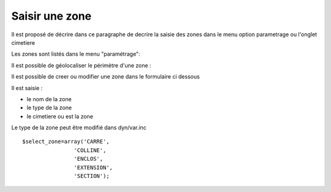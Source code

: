 .. _zone:

###############
Saisir une zone
###############

Il est proposé de décrire dans ce paragraphe de decrire la saisie
des zones dans le menu option parametrage ou l'onglet cimetiere


Les zones sont listés dans le menu "paramétrage": 

.. image:: ../_static/tab_zone.png

Il est possible de géolocaliser le périmètre d'une zone :

.. image:: ../_static/sig_zone.png

Il est possible de creer ou modifier une zone dans le formulaire ci dessous

.. image:: ../_static/form_zone.png


Il est saisie :

- le nom de la zone

- le type de la zone

- le cimetiere ou est la zone


Le type de la zone peut être modifié dans dyn/var.inc ::

    $select_zone=array('CARRE',
                    'COLLINE',
                    'ENCLOS',
                    'EXTENSION',
                    'SECTION');



